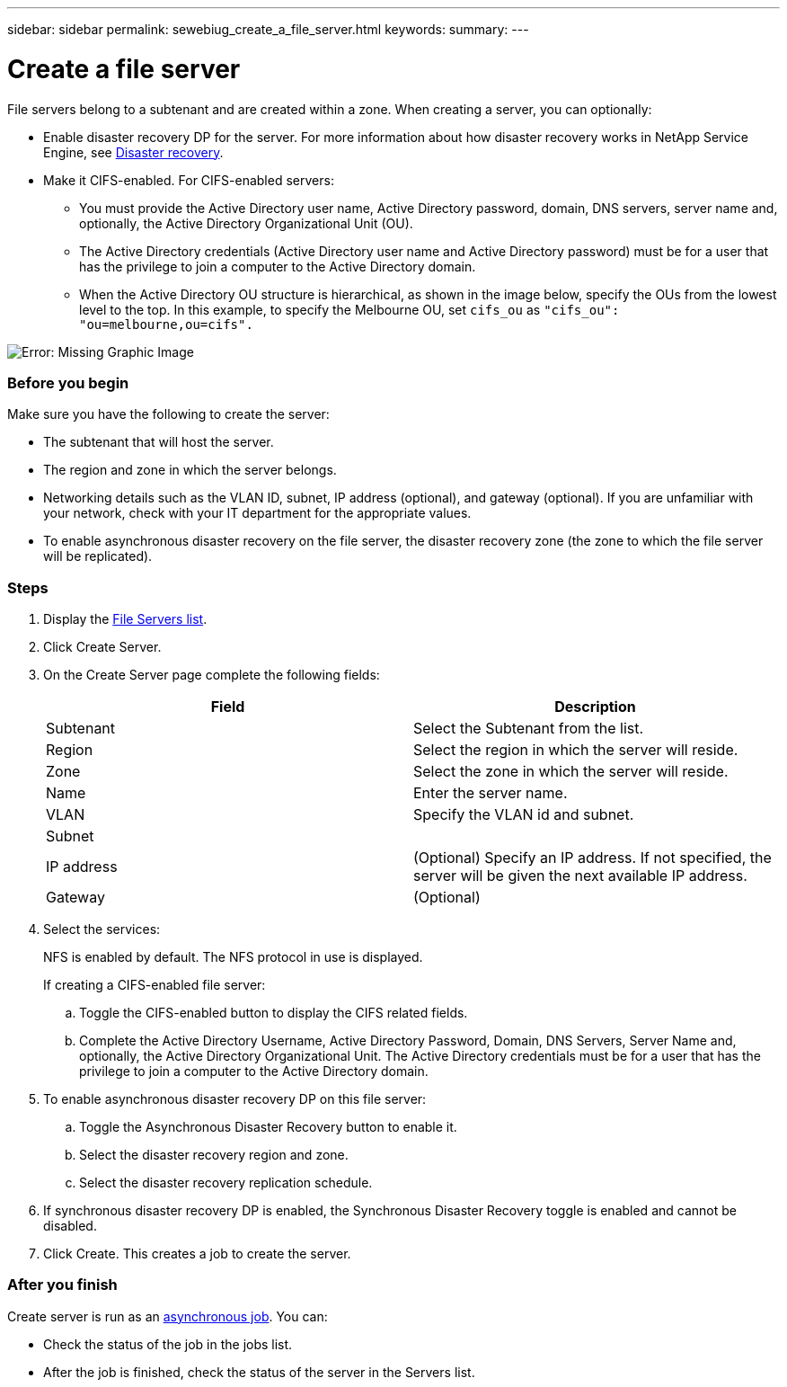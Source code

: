 ---
sidebar: sidebar
permalink: sewebiug_create_a_file_server.html
keywords:
summary:
---

= Create a file server
:hardbreaks:
:nofooter:
:icons: font
:linkattrs:
:imagesdir: ./media/

//
// This file was created with NDAC Version 2.0 (August 17, 2020)
//
// 2020-10-20 10:59:39.166237
//

[.lead]
File servers belong to a subtenant and are created within a zone. When creating a server, you can optionally:

* Enable disaster recovery DP for the server. For more information about how disaster recovery works in NetApp Service Engine, see link:sewebiug_billing_accounts,_subscriptions,_services,_and_performance.html#disaster-recovery[Disaster recovery].
* Make it CIFS-enabled. For CIFS-enabled servers:
** You must provide the Active Directory user name, Active Directory password, domain, DNS servers, server name and, optionally, the Active Directory Organizational Unit (OU).
** The Active Directory credentials (Active Directory user name and Active Directory password) must be for a user that has the privilege to join a computer to the Active Directory domain.
** When the Active Directory OU structure is hierarchical, as shown in the image below, specify the OUs from the lowest level to the top. In this example, to specify the Melbourne OU, set `cifs_ou` as `"cifs_ou": "ou=melbourne,ou=cifs".`

image:sewebiug_image20.png[Error: Missing Graphic Image]

=== Before you begin

Make sure you have the following to create the server:

* The subtenant that will host the server.
* The region and zone in which the server belongs.
* Networking details such as the VLAN ID, subnet, IP address (optional), and gateway (optional). If you are unfamiliar with your network, check with your IT department for the appropriate values.
* To enable asynchronous disaster recovery  on the file server, the disaster recovery zone (the zone to which the file server will be replicated).

=== Steps

. Display the link:sewebiug_view_servers.html#view-servers[File Servers list].
. Click Create Server.
. On the Create Server page complete the following fields:
+
|===
|Field |Description

|Subtenant
|Select the Subtenant from the list.
|Region
|Select the region in which the server will reside.
|Zone
|Select the zone in which the server will reside.
|Name
|Enter the server name.
|VLAN
|Specify the VLAN id and subnet.
|Subnet
|
|IP address
|(Optional) Specify an IP address. If not specified, the server will be given the next available IP address.
|Gateway
|(Optional)
|===
+
. Select the services:
+
NFS is enabled by default. The NFS protocol in use is displayed.
+
If creating a CIFS-enabled file server:

.. Toggle the CIFS-enabled button to display the CIFS related fields.
.. Complete the Active Directory Username, Active Directory Password, Domain, DNS Servers, Server Name and, optionally, the Active Directory Organizational Unit. The Active Directory credentials must be for a user that has the privilege to join a computer to the Active Directory domain.
. To enable asynchronous disaster recovery DP on this file server:
.. Toggle the Asynchronous Disaster Recovery button to enable it.
.. Select the disaster recovery region and zone.
.. Select the disaster recovery replication schedule.
. If synchronous disaster recovery DP is enabled, the Synchronous Disaster Recovery toggle is enabled and cannot be disabled. 
. Click Create. This creates a job to create the server.

=== After you finish

Create server is run as an link:sewebiug_billing_accounts,_subscriptions,_services,_and_performance.html#disaster-recovery—asynchronous[asynchronous job]. You can:

* Check the status of the job in the jobs list.
* After the job is finished, check the status of the server in the Servers list.
